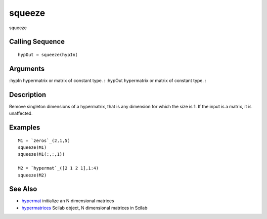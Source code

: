 


squeeze
=======

squeeze



Calling Sequence
~~~~~~~~~~~~~~~~


::

    hypOut = squeeze(hypIn)




Arguments
~~~~~~~~~

:hypIn hypermatrix or matrix of constant type.
: :hypOut hypermatrix or matrix of constant type.
:



Description
~~~~~~~~~~~

Remove singleton dimensions of a hypermatrix, that is any dimension
for which the size is 1. If the input is a matrix, it is unaffected.



Examples
~~~~~~~~


::

    M1 = `zeros`_(2,1,5)
    squeeze(M1)
    squeeze(M1(:,:,1))
    
    M2 = `hypermat`_([2 1 2 1],1:4)
    squeeze(M2)




See Also
~~~~~~~~


+ `hypermat`_ initialize an N dimensional matrices
+ `hypermatrices`_ Scilab object, N dimensional matrices in Scilab


.. _hypermat: hypermat.html
.. _hypermatrices: hypermatrices.html


